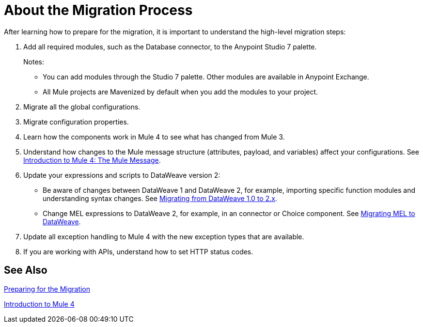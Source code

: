 = About the Migration Process
// Contacts/SMEs: Andres Alleva

//TODO: LINK TO MULE 4 SECTIONS FOR ALL THESE STEPS.
After learning how to prepare for the migration, it is important to understand the high-level migration steps:

. Add all required modules, such as the Database connector, to the Anypoint Studio 7 palette.
+
Notes:
+
* You can add modules through the Studio 7 palette. Other modules are available in Anypoint Exchange.
+
* All Mule projects are Mavenized by default when you add the modules to your project.
+
. Migrate all the global configurations.
. Migrate configuration properties.
+
// .yaml or .properties. Include link to properties config in Mule 4.
+
. Learn how the components work in Mule 4 to see what has changed from Mule 3.
. Understand how changes to the Mule message structure (attributes, payload, and variables) affect your configurations. See link:intro-mule-message[Introduction to Mule 4: The Mule Message].
. Update your expressions and scripts to DataWeave version 2:
** Be aware of changes between DataWeave 1 and DataWeave 2, for example, importing specific function modules and understanding syntax changes. See link:migration-dataweave[Migrating from DataWeave 1.0 to 2.x].
+
// TODO: ASK ABOUT MIGRATION TOOL, TASK TO MIGRATE SCRIPTS FROM 1.0 TO 2.
+
** Change MEL expressions to DataWeave 2, for example, in an connector or Choice component. See link:migration-mel[Migrating MEL to DataWeave].
. Update all exception handling to Mule 4 with the new exception types that are available.
. If you are working with APIs, understand how to set HTTP status codes.

== See Also

link:migration-prep[Preparing for the Migration]

link:intro-overview[Introduction to Mule 4]
